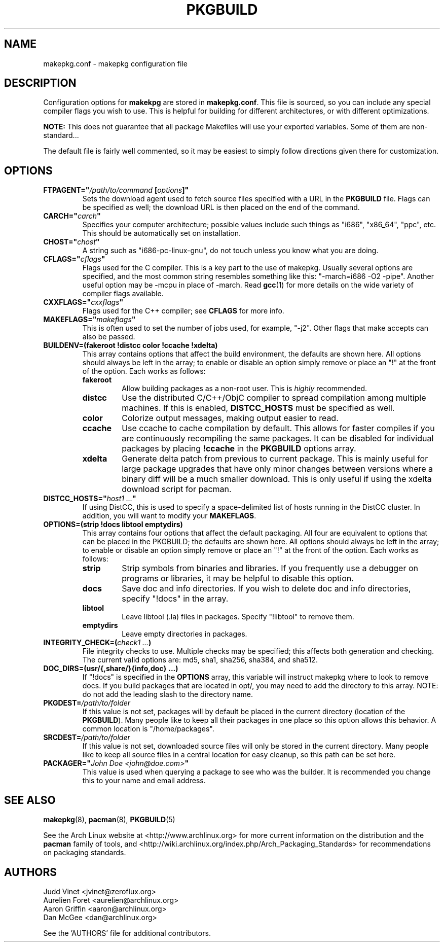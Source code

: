 ." the string declarations are a start to try and make distro independent
.ds DS Arch Linux
.ds PB PKGBUILD
.ds VR 3.0.0
.TH \*(PB 5 "Feb 08, 2007" "makepkg.conf version \*(VR" "\*(DS Files"
.SH NAME
makepkg.conf \- makepkg configuration file

.SH DESCRIPTION
Configuration options for \fBmakekpg\fP are stored in \fBmakepkg.conf\fP. This
file is sourced, so you can include any special compiler flags you wish to use.
This is helpful for building for different architectures, or with different
optimizations.

\fBNOTE:\fP This does not guarantee that all package Makefiles will use your
exported variables.  Some of them are non-standard...

The default file is fairly well commented, so it may be easiest to simply
follow directions given there for customization.

.SH OPTIONS
.TP
.B FTPAGENT="\fI/path/to/command\fP [\fIoptions\fP]"
Sets the download agent used to fetch source files specified with a URL in the
\fB\*(PB\fP file. Flags can be specified as well; the download URL is then
placed on the end of the command.
.TP
.B CARCH="\fIcarch\fP"
Specifies your computer architecture; possible values include such things as
"i686", "x86_64", "ppc", etc. This should be automatically set on installation.
.TP
.B CHOST="\fIchost\fP"
A string such as "i686-pc-linux-gnu", do not touch unless you know what you are
doing.
.TP
.B CFLAGS="\fIcflags\fP"
Flags used for the C compiler. This is a key part to the use of makepkg.
Usually several options are specified, and the most common string resembles
something like this: "-march=i686 -O2 -pipe". Another useful option may be
-mcpu in place of -march. Read
.BR gcc (1)
for more details on the wide variety of compiler flags available.
.TP
.B CXXFLAGS="\fIcxxflags\fP"
Flags used for the C++ compiler; see \fBCFLAGS\fP for more info.
.TP
.B MAKEFLAGS="\fImakeflags\fP"
This is often used to set the number of jobs used, for example, "-j2". Other
flags that make accepts can also be passed.
.TP
.B BUILDENV=(fakeroot !distcc color !ccache !xdelta)
This array contains options that affect the build environment, the defaults
are shown here. All options should always be left in the array; to enable or
disable an option simply remove or place an "!" at the front of the option.
Each works as follows:
.RS
.TP
.B fakeroot
Allow building packages as a non-root user. This is \fIhighly\fP recommended.
.TP
.B distcc
Use the distributed C/C++/ObjC compiler to spread compilation among multiple
machines. If this is enabled, \fBDISTCC_HOSTS\fP must be specified as well.
.TP
.B color
Colorize output messages, making output easier to read.
.TP
.B ccache
Use ccache to cache compilation by default. This allows for faster compiles if
you are continuously recompiling the same packages. It can be disabled for
individual packages by placing \fB!ccache\fP in the \fB\*(PB\fP options array.
.TP
.B xdelta
Generate delta patch from previous to current package. This is mainly useful
for large package upgrades that have only minor changes between versions where
a binary diff will be a much smaller download. This is only useful if using
the xdelta download script for pacman.
.RE
.TP
.B DISTCC_HOSTS="\fIhost1 ...\fP"
If using DistCC, this is used to specify a space-delimited list of hosts
running in the DistCC cluster. In addition, you will want to modify your
\fBMAKEFLAGS\fP.
.TP
.B OPTIONS=(strip !docs libtool emptydirs)
This array contains four options that affect the default packaging. All four
are equivalent to options that can be placed in the PKGBUILD; the defaults are
shown here. All options should always be left in the array; to enable or
disable an option simply remove or place an "!" at the front of the option.
Each works as follows:
.RS
.TP
.B strip
Strip symbols from binaries and libraries. If you frequently use a debugger on
programs or libraries, it may be helpful to disable this option.
.TP
.B docs
Save doc and info directories. If you wish to delete doc and info directories,
specify "!docs" in the array.
.TP
.B libtool
Leave libtool (.la) files in packages. Specify "!libtool" to remove them.
.TP
.B emptydirs
Leave empty directories in packages.
.RE
.TP
.B INTEGRITY_CHECK=(\fIcheck1 ...\fP)
File integrity checks to use. Multiple checks may be specified; this affects
both generation and checking. The current valid options are: md5, sha1, sha256,
sha384, and sha512.
.TP
.B DOC_DIRS=(usr/{,share/}{info,doc} ...)
If "!docs" is specified in the \fBOPTIONS\fP array, this variable will instruct
makepkg where to look to remove docs. If you build packages that are located in
opt/, you may need to add the directory to this array. NOTE: do not add the
leading slash to the directory name.
.TP
.B PKGDEST=\fI/path/to/folder\fP
If this value is not set, packages will by default be placed in the current
directory (location of the \fB\*(PB\fP). Many people like to keep all their
packages in one place so this option allows this behavior. A common location is
"/home/packages".
.TP
.B SRCDEST=\fI/path/to/folder\fP
If this value is not set, downloaded source files will only be stored in the
current directory. Many people like to keep all source files in a central
location for easy cleanup, so this path can be set here.
.TP
.B PACKAGER="\fIJohn Doe <john@doe.com>\fP"
This value is used when querying a package to see who was the builder. It is
recommended you change this to your name and email address.

.SH SEE ALSO
.BR makepkg (8),
.BR pacman (8),
.BR \*(PB (5)

See the Arch Linux website at <http://www.archlinux.org> for more current
information on the distribution and the \fBpacman\fP family of tools, and
<http://wiki.archlinux.org/index.php/Arch_Packaging_Standards> for
recommendations on packaging standards.

.SH AUTHORS
.nf
Judd Vinet <jvinet@zeroflux.org>
Aurelien Foret <aurelien@archlinux.org>
Aaron Griffin <aaron@archlinux.org>
Dan McGee <dan@archlinux.org>
.fi

See the 'AUTHORS' file for additional contributors.
